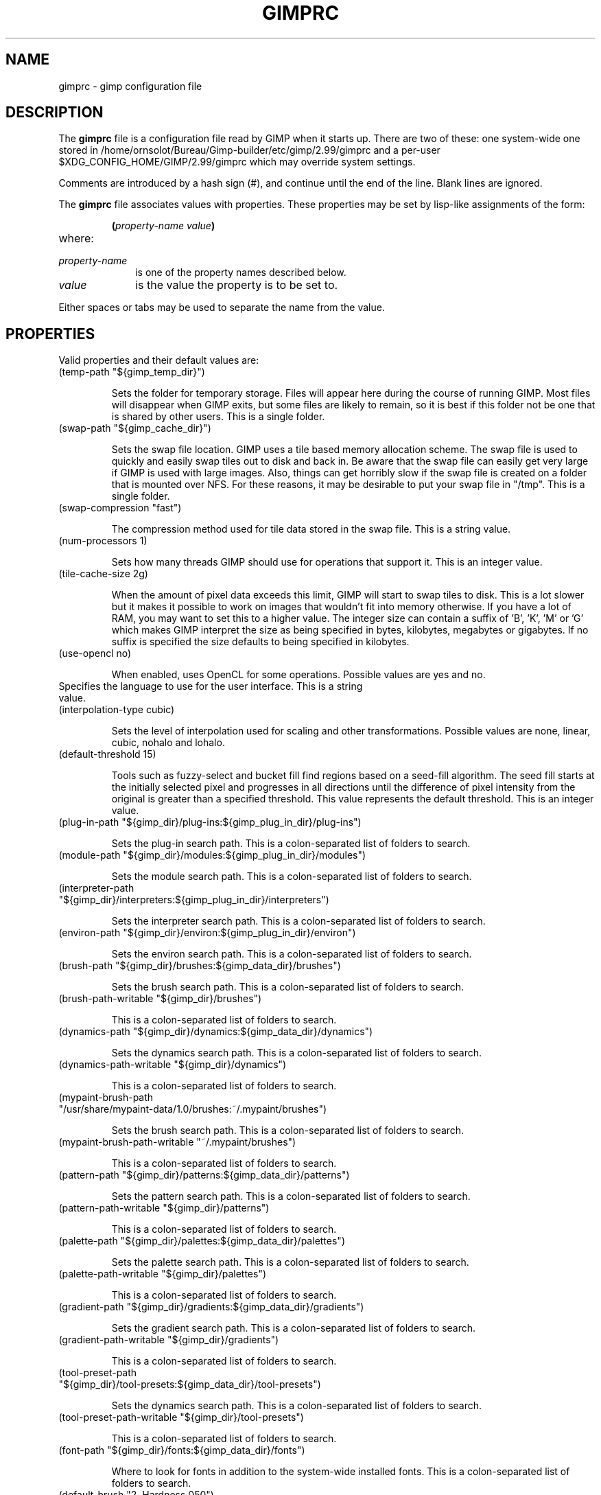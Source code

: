 .\" This man-page is auto-generated by gimp --dump-gimprc-manpage.

.TH GIMPRC 5 "Version 2.99.9" "GIMP Manual Pages"
.SH NAME
gimprc \- gimp configuration file
.SH DESCRIPTION
The
.B gimprc
file is a configuration file read by GIMP when it starts up.  There
are two of these: one system-wide one stored in
/home/ornsolot/Bureau/Gimp-builder/etc/gimp/2.99/gimprc and a per-user $XDG_CONFIG_HOME/GIMP/2.99/gimprc
which may override system settings.

Comments are introduced by a hash sign (#), and continue until the end
of the line.  Blank lines are ignored.

The
.B gimprc
file associates values with properties.  These properties may be set
by lisp-like assignments of the form:
.IP
\f3(\f2property\-name\ value\f3)\f1
.TP
where:
.TP 10
.I property\-name
is one of the property names described below.
.TP
.I value
is the value the property is to be set to.
.PP

Either spaces or tabs may be used to separate the name from the value.
.PP
.SH PROPERTIES
Valid properties and their default values are:

.TP
(temp-path "${gimp_temp_dir}")

Sets the folder for temporary storage. Files will appear here during the
course of running GIMP.  Most files will disappear when GIMP exits, but some
files are likely to remain, so it is best if this folder not be one that is
shared by other users.  This is a single folder.

.TP
(swap-path "${gimp_cache_dir}")

Sets the swap file location. GIMP uses a tile based memory allocation scheme.
The swap file is used to quickly and easily swap tiles out to disk and back
in. Be aware that the swap file can easily get very large if GIMP is used with
large images. Also, things can get horribly slow if the swap file is created
on a folder that is mounted over NFS.  For these reasons, it may be desirable
to put your swap file in "/tmp".  This is a single folder.

.TP
(swap-compression "fast")

The compression method used for tile data stored in the swap file.  This is a
string value.

.TP
(num-processors 1)

Sets how many threads GIMP should use for operations that support it.  This is
an integer value.

.TP
(tile-cache-size 2g)

When the amount of pixel data exceeds this limit, GIMP will start to swap
tiles to disk.  This is a lot slower but it makes it possible to work on
images that wouldn't fit into memory otherwise.  If you have a lot of RAM, you
may want to set this to a higher value.  The integer size can contain a suffix
of 'B', 'K', 'M' or 'G' which makes GIMP interpret the size as being specified
in bytes, kilobytes, megabytes or gigabytes. If no suffix is specified the
size defaults to being specified in kilobytes.

.TP
(use-opencl no)

When enabled, uses OpenCL for some operations.  Possible values are yes and
no.

.TP

Specifies the language to use for the user interface.  This is a string value.

.TP
(interpolation-type cubic)

Sets the level of interpolation used for scaling and other transformations. 
Possible values are none, linear, cubic, nohalo and lohalo.

.TP
(default-threshold 15)

Tools such as fuzzy-select and bucket fill find regions based on a seed-fill
algorithm.  The seed fill starts at the initially selected pixel and
progresses in all directions until the difference of pixel intensity from the
original is greater than a specified threshold. This value represents the
default threshold.  This is an integer value.

.TP
(plug-in-path "${gimp_dir}/plug-ins:${gimp_plug_in_dir}/plug-ins")

Sets the plug-in search path.  This is a colon-separated list of folders to
search.

.TP
(module-path "${gimp_dir}/modules:${gimp_plug_in_dir}/modules")

Sets the module search path.  This is a colon-separated list of folders to
search.

.TP
(interpreter-path "${gimp_dir}/interpreters:${gimp_plug_in_dir}/interpreters")

Sets the interpreter search path.  This is a colon-separated list of folders
to search.

.TP
(environ-path "${gimp_dir}/environ:${gimp_plug_in_dir}/environ")

Sets the environ search path.  This is a colon-separated list of folders to
search.

.TP
(brush-path "${gimp_dir}/brushes:${gimp_data_dir}/brushes")

Sets the brush search path.  This is a colon-separated list of folders to
search.

.TP
(brush-path-writable "${gimp_dir}/brushes")

This is a colon-separated list of folders to search.

.TP
(dynamics-path "${gimp_dir}/dynamics:${gimp_data_dir}/dynamics")

Sets the dynamics search path.  This is a colon-separated list of folders to
search.

.TP
(dynamics-path-writable "${gimp_dir}/dynamics")

This is a colon-separated list of folders to search.

.TP
(mypaint-brush-path "/usr/share/mypaint-data/1.0/brushes:~/.mypaint/brushes")

Sets the brush search path.  This is a colon-separated list of folders to
search.

.TP
(mypaint-brush-path-writable "~/.mypaint/brushes")

This is a colon-separated list of folders to search.

.TP
(pattern-path "${gimp_dir}/patterns:${gimp_data_dir}/patterns")

Sets the pattern search path.  This is a colon-separated list of folders to
search.

.TP
(pattern-path-writable "${gimp_dir}/patterns")

This is a colon-separated list of folders to search.

.TP
(palette-path "${gimp_dir}/palettes:${gimp_data_dir}/palettes")

Sets the palette search path.  This is a colon-separated list of folders to
search.

.TP
(palette-path-writable "${gimp_dir}/palettes")

This is a colon-separated list of folders to search.

.TP
(gradient-path "${gimp_dir}/gradients:${gimp_data_dir}/gradients")

Sets the gradient search path.  This is a colon-separated list of folders to
search.

.TP
(gradient-path-writable "${gimp_dir}/gradients")

This is a colon-separated list of folders to search.

.TP
(tool-preset-path "${gimp_dir}/tool-presets:${gimp_data_dir}/tool-presets")

Sets the dynamics search path.  This is a colon-separated list of folders to
search.

.TP
(tool-preset-path-writable "${gimp_dir}/tool-presets")

This is a colon-separated list of folders to search.

.TP
(font-path "${gimp_dir}/fonts:${gimp_data_dir}/fonts")

Where to look for fonts in addition to the system-wide installed fonts.  This
is a colon-separated list of folders to search.

.TP
(default-brush "2. Hardness 050")

Specify a default brush.  The brush is searched for in the specified brush
path.  This is a string value.

.TP
(default-dynamics "Pressure Size")

Specify a default dynamics.  The dynamics is searched for in the specified
dynamics path.  This is a string value.

.TP
(default-mypaint-brush "Fixme")

Specify a default MyPaint brush.  This is a string value.

.TP
(default-pattern "Pine")

Specify a default pattern.  This is a string value.

.TP
(default-palette "Default")

Specify a default palette.  This is a string value.

.TP
(default-gradient "FG to BG (RGB)")

Specify a default gradient.  This is a string value.

.TP
(default-tool-preset "Current Options")

Specify a default tool preset.  The tool preset is searched for in the
specified tool prests path.  This is a string value.

.TP
(default-font "Sans-serif")

Specify a default font.  This is a string value.

.TP
(global-brush yes)

When enabled, the selected brush will be used for all tools.  Possible values
are yes and no.

.TP
(global-dynamics yes)

When enabled, the selected dynamics will be used for all tools.  Possible
values are yes and no.

.TP
(global-pattern yes)

When enabled, the selected pattern will be used for all tools.  Possible
values are yes and no.

.TP
(global-palette yes)

When enabled, the selected palette will be used for all tools.  Possible
values are yes and no.

.TP
(global-gradient yes)

When enabled, the selected gradient will be used for all tools.  Possible
values are yes and no.

.TP
(global-font yes)

When enabled, the selected font will be used for all tools.  Possible values
are yes and no.

.TP
(default-image
    (width 2001)
    (height 1984)
    (unit pixels)
    (xresolution 300)
    (yresolution 300)
    (resolution-unit inches)
    (image-type rgb)
    (precision u8-non-linear)
    (color-profile NULL)
    (fill-type background)
    (comment "Created with GIMP"))

Sets the default image in the "File/New" dialog.  This is a parameter list.

.TP
(default-grid
    (style solid)
    (fgcolor (color-rgba 0 0 0 1))
    (bgcolor (color-rgba 1 1 1 1))
    (xspacing 10)
    (yspacing 10)
    (spacing-unit inches)
    (xoffset 0)
    (yoffset 0)
    (offset-unit inches))

Specify a default image grid.  This is a parameter list.

.TP
(undo-levels 5)

Sets the minimal number of operations that can be undone. More undo levels are
kept available until the undo-size limit is reached.  This is an integer
value.

.TP
(undo-size 1g)

Sets an upper limit to the memory that is used per image to keep operations on
the undo stack. Regardless of this setting, at least as many undo-levels as
configured can be undone.  The integer size can contain a suffix of 'B', 'K',
\&'M' or 'G' which makes GIMP interpret the size as being specified in bytes,
kilobytes, megabytes or gigabytes. If no suffix is specified the size defaults
to being specified in kilobytes.

.TP
(undo-preview-size large)

Sets the size of the previews in the Undo History.  Possible values are tiny,
extra-small, small, medium, large, extra-large, huge, enormous and gigantic.

.TP
(plug-in-history-size 10)

How many recently used filters and plug-ins to keep on the Filters menu.  This
is an integer value.

.TP
(pluginrc-path "${gimp_dir}/pluginrc")

Sets the pluginrc search path.  This is a single filename.

.TP
(layer-previews yes)

Sets whether GIMP should create previews of layers and channels. Previews in
the layers and channels dialog are nice to have but they can slow things down
when working with large images.  Possible values are yes and no.

.TP
(group-layer-previews yes)

Sets whether GIMP should create previews of layer groups. Layer group previews
are more expensive than ordinary layer previews.  Possible values are yes and
no.

.TP
(layer-preview-size medium)

Sets the preview size used for layers and channel previews in newly created
dialogs.  Possible values are tiny, extra-small, small, medium, large,
extra-large, huge, enormous and gigantic.

.TP
(thumbnail-size normal)

Sets the size of the thumbnail shown in the Open dialog.  Possible values are
none, normal and large.

.TP
(thumbnail-filesize-limit 4M)

The thumbnail in the Open dialog will be automatically updated if the file
being previewed is smaller than the size set here.  The integer size can
contain a suffix of 'B', 'K', 'M' or 'G' which makes GIMP interpret the size
as being specified in bytes, kilobytes, megabytes or gigabytes. If no suffix
is specified the size defaults to being specified in kilobytes.

.TP
(color-management
    (mode display)
    (display-profile-from-gdk no)
    (display-rendering-intent relative-colorimetric)
    (display-use-black-point-compensation yes)
    (display-optimize yes)
    (simulation-rendering-intent perceptual)
    (simulation-use-black-point-compensation no)
    (simulation-optimize yes)
    (simulation-gamut-check no)
    (out-of-gamut-color (color-rgb 1 0 1)))

Defines the color management behavior.  This is a parameter list.

.TP
(save-document-history yes)

Keep a permanent record of all opened and saved files in the Recent Documents
list.  Possible values are yes and no.

.TP
(quick-mask-color (color-rgba 1 0 0 0.5))

Sets the default quick mask color.  The color is specified in the form
(color-rgba red green blue alpha) with channel values as floats in the range
of 0.0 to 1.0.

.TP
(import-promote-float no)

Promote imported images to floating point precision. Does not apply to indexed
images.  Possible values are yes and no.

.TP
(import-promote-dither yes)

When promoting imported images to floating point precision, also add minimal
noise in order to distribute color values a bit.  Possible values are yes and
no.

.TP
(import-add-alpha no)

Add an alpha channel to all layers of imported images.  Possible values are
yes and no.

.TP
(import-raw-plug-in "")

Which plug-in to use for importing raw digital camera files.  This is a single
filename.

.TP
(export-file-type png)

Export file type used by default.  Possible values are png, jpg, ora, psd,
pdf, tif, bmp and webp.

.TP
(export-color-profile yes)

Export the image's color profile by default.  Possible values are yes and no.

.TP
(export-comment yes)

Export the image's comment by default.  Possible values are yes and no.

.TP
(export-thumbnail yes)

Export the image's thumbnail by default  Possible values are yes and no.

.TP
(export-metadata-exif yes)

Export Exif metadata by default.  Possible values are yes and no.

.TP
(export-metadata-xmp yes)

Export XMP metadata by default.  Possible values are yes and no.

.TP
(export-metadata-iptc yes)

Export IPTC metadata by default.  Possible values are yes and no.

.TP
(debug-policy warning)

Try generating debug data for bug reporting when appropriate.  Possible values
are warning, critical, fatal and never.

.TP
(check-updates yes)

Check for availability of GIMP updates through background internet queries. 
Possible values are yes and no.

.TP
(check-update-timestamp 0)

Timestamp of the last update check.  This is an integer value.

.TP
(last-release-timestamp 0)

The timestamp for the last known release date.  This is an integer value.

.TP

The last known release version of GIMP as queried from official website.  This
is a string value.

.TP
(last-revision 0)

The timestamp for the last known release date.  This is an integer value.

.TP

The last known release version of GIMP as queried from official website.  This
is a string value.

.TP
(transparency-size medium-checks)

Sets the size of the checkerboard used to display transparency.  Possible
values are small-checks, medium-checks and large-checks.

.TP
(transparency-type gray-checks)

Sets the manner in which transparency is displayed in images.  Possible values
are light-checks, gray-checks, dark-checks, white-only, gray-only and
black-only.

.TP
(snap-distance 8)

This is the distance in pixels where Guide and Grid snapping activates.  This
is an integer value.

.TP
(marching-ants-speed 200)

Speed of marching ants in the selection outline.  This value is in
milliseconds (less time indicates faster marching).  This is an integer value.

.TP
(resize-windows-on-zoom no)

When enabled, the image window will automatically resize itself when zooming
into and out of images. This setting only takes effect in multi-window mode. 
Possible values are yes and no.

.TP
(resize-windows-on-resize no)

When enabled, the image window will automatically resize itself whenever the
physical image size changes. This setting only takes effect in multi-window
mode.  Possible values are yes and no.

.TP
(default-show-all no)

Show full image content by default.  Possible values are yes and no.

.TP
(default-dot-for-dot yes)

When enabled, this will ensure that each pixel of an image gets mapped to a
pixel on the screen.  Possible values are yes and no.

.TP
(initial-zoom-to-fit yes)

When enabled, this will ensure that the full image is visible after a file is
opened, otherwise it will be displayed with a scale of 1:1.  Possible values
are yes and no.

.TP
(cursor-mode tool-crosshair)

Sets the type of mouse pointers to use.  Possible values are tool-icon,
tool-crosshair and crosshair.

.TP
(cursor-updating yes)

Context-dependent mouse pointers are helpful.  They are enabled by default. 
However, they require overhead that you may want to do without.  Possible
values are yes and no.

.TP
(show-brush-outline yes)

When enabled, all paint tools will show a preview of the current brush's
outline.  Possible values are yes and no.

.TP
(snap-brush-outline no)

When enabled, the brush outline will snap to individual dabs while painting. 
Possible values are yes and no.

.TP
(show-paint-tool-cursor yes)

When enabled, the mouse pointer will be shown over the image while using a
paint tool.  Possible values are yes and no.

.TP
(image-title-format "%D*%f-%p.%i (%t, %o, %L) %wx%h")

Sets the text to appear in image window titles.  This is a format string;
certain % character sequences are recognised and expanded as follows:
.br

.br
%%  literal percent sign
.br
%f  bare filename, or "Untitled"
.br
%F  full path to file, or "Untitled"
.br
%p  PDB image id
.br
%i  view instance number
.br
%t  image type (RGB, grayscale, indexed)
.br
%z  zoom factor as a percentage
.br
%s  source scale factor
.br
%d  destination scale factor
.br
%Dx expands to x if the image is dirty, the empty string otherwise
.br
%Cx expands to x if the image is clean, the empty string otherwise
.br
%B  expands to (modified) if the image is dirty, the empty string otherwise
.br
%A  expands to (clean) if the image is clean, the empty string otherwise
.br
%Nx expands to x if the image is export-dirty, the empty string otherwise
.br
%Ex expands to x if the image is export-clean, the empty string otherwise
.br
%l  the number of layers
.br
%L  the number of layers (long form)
.br
%m  memory used by the image
.br
%n  the name of the active layer/channel
.br
%P  the PDB id of the active layer/channel
.br
%w  image width in pixels
.br
%W  image width in real-world units
.br
%h  image height in pixels
.br
%H  image height in real-world units
.br
%M  the image size expressed in megapixels
.br
%u  unit symbol
.br
%U  unit abbreviation
.br
%x  the width of the active layer/channel in pixels
.br
%X  the width of the active layer/channel in real-world units
.br
%y  the height of the active layer/channel in pixels
.br
%Y  the height of the active layer/channel in real-world units
.br
%o  the name of the image's color profile
.br

.br

.TP
(image-status-format "%n (%m)")

Sets the text to appear in image window status bars.  This is a format string;
certain % character sequences are recognised and expanded as follows:
.br

.br
%%  literal percent sign
.br
%f  bare filename, or "Untitled"
.br
%F  full path to file, or "Untitled"
.br
%p  PDB image id
.br
%i  view instance number
.br
%t  image type (RGB, grayscale, indexed)
.br
%z  zoom factor as a percentage
.br
%s  source scale factor
.br
%d  destination scale factor
.br
%Dx expands to x if the image is dirty, the empty string otherwise
.br
%Cx expands to x if the image is clean, the empty string otherwise
.br
%B  expands to (modified) if the image is dirty, the empty string otherwise
.br
%A  expands to (clean) if the image is clean, the empty string otherwise
.br
%Nx expands to x if the image is export-dirty, the empty string otherwise
.br
%Ex expands to x if the image is export-clean, the empty string otherwise
.br
%l  the number of layers
.br
%L  the number of layers (long form)
.br
%m  memory used by the image
.br
%n  the name of the active layer/channel
.br
%P  the PDB id of the active layer/channel
.br
%w  image width in pixels
.br
%W  image width in real-world units
.br
%h  image height in pixels
.br
%H  image height in real-world units
.br
%M  the image size expressed in megapixels
.br
%u  unit symbol
.br
%U  unit abbreviation
.br
%x  the width of the active layer/channel in pixels
.br
%X  the width of the active layer/channel in real-world units
.br
%y  the height of the active layer/channel in pixels
.br
%Y  the height of the active layer/channel in real-world units
.br
%o  the name of the image's color profile
.br

.br

.TP
(monitor-xresolution 96)

Sets the monitor's horizontal resolution, in dots per inch.  If set to 0,
forces the X server to be queried for both horizontal and vertical resolution
information.  This is a float value.

.TP
(monitor-yresolution 96)

Sets the monitor's vertical resolution, in dots per inch.  If set to 0, forces
the X server to be queried for both horizontal and vertical resolution
information.  This is a float value.

.TP
(monitor-resolution-from-windowing-system yes)

When enabled, GIMP will use the monitor resolution from the windowing system. 
Possible values are yes and no.

.TP
(navigation-preview-size medium)

Sets the size of the navigation preview available in the lower right corner of
the image window.  Possible values are tiny, extra-small, small, medium,
large, extra-large, huge, enormous and gigantic.

.TP
(default-view
    (show-menubar yes)
    (show-statusbar yes)
    (show-rulers yes)
    (show-scrollbars yes)
    (show-selection yes)
    (show-layer-boundary yes)
    (show-canvas-boundary yes)
    (show-guides yes)
    (show-grid no)
    (show-sample-points yes)
    (snap-to-guides yes)
    (snap-to-grid no)
    (snap-to-canvas no)
    (snap-to-path no)
    (padding-mode default)
    (padding-color (color-rgb 1 1 1))
    (padding-in-show-all no))

Sets the default settings for the image view.  This is a parameter list.

.TP
(default-fullscreen-view
    (show-menubar yes)
    (show-statusbar yes)
    (show-rulers yes)
    (show-scrollbars yes)
    (show-selection yes)
    (show-layer-boundary yes)
    (show-canvas-boundary yes)
    (show-guides yes)
    (show-grid no)
    (show-sample-points yes)
    (snap-to-guides yes)
    (snap-to-grid no)
    (snap-to-canvas no)
    (snap-to-path no)
    (padding-mode default)
    (padding-color (color-rgb 1 1 1))
    (padding-in-show-all no))

Sets the default settings used when an image is viewed in fullscreen mode. 
This is a parameter list.

.TP
(activate-on-focus yes)

When enabled, an image will become the active image when its image window
receives the focus. This is useful for window managers using "click to focus".
 Possible values are yes and no.

.TP
(space-bar-action pan)

What to do when the space bar is pressed in the image window.  Possible values
are none, pan and move.

.TP
(zoom-quality high)

There's a tradeoff between speed and quality of the zoomed-out display. 
Possible values are low and high.

.TP
(use-event-history no)

Bugs in event history buffer are frequent so in case of cursor offset problems
turning it off helps.  Possible values are yes and no.

.TP
(edit-non-visible no)

When enabled, non-visible layers can be edited as normal.  Possible values are
yes and no.

.TP
(move-tool-changes-active no)

If enabled, the move tool sets the edited layer or path as active.  This used
to be the default behavior in older versions.  Possible values are yes and
no.

.TP
(filter-tool-max-recent 10)

How many recent settings to keep around in filter tools.  This is an integer
value.

.TP
(filter-tool-use-last-settings no)

Default to the last used settings in filter tools.  Possible values are yes
and no.

.TP
(filter-tool-show-color-options no)

Show advanced color options in filter tools.  Possible values are yes and no.

.TP
(trust-dirty-flag no)

When enabled, GIMP will not save an image if it has not been changed since it
was opened.  Possible values are yes and no.

.TP
(save-device-status yes)

Remember the current tool, pattern, color, and brush across GIMP sessions. 
Possible values are yes and no.

.TP
(devices-share-tool no)

When enabled, the same tool and tool options will be used for all input
devices. No tool switching will occur when the input device changes.  Possible
values are yes and no.

.TP
(save-session-info yes)

Save the positions and sizes of the main dialogs when GIMP exits.  Possible
values are yes and no.

.TP
(restore-session yes)

Let GIMP try to restore your last saved session on each startup.  Possible
values are yes and no.

.TP
(restore-monitor no)

When enabled, GIMP will try to restore windows on the monitor they were open
before.  When disabled, windows will appear on the currently used monitor. 
Possible values are yes and no.

.TP
(save-tool-options yes)

Save the tool options when GIMP exits.  Possible values are yes and no.

.TP
(can-change-accels no)

When enabled, you can change keyboard shortcuts for menu items by hitting a
key combination while the menu item is highlighted.  Possible values are yes
and no.

.TP
(save-accels yes)

Save changed keyboard shortcuts when GIMP exits.  Possible values are yes and
no.

.TP
(restore-accels yes)

Restore saved keyboard shortcuts on each GIMP startup.  Possible values are
yes and no.

.TP
(last-opened-size 10)

How many recently opened image filenames to keep on the File menu.  This is an
integer value.

.TP
(max-new-image-size 128M)

GIMP will warn the user if an attempt is made to create an image that would
take more memory than the size specified here.  The integer size can contain a
suffix of 'B', 'K', 'M' or 'G' which makes GIMP interpret the size as being
specified in bytes, kilobytes, megabytes or gigabytes. If no suffix is
specified the size defaults to being specified in kilobytes.

.TP
(toolbox-color-area yes)

Show the current foreground and background colors in the toolbox.  Possible
values are yes and no.

.TP
(toolbox-foo-area no)

Show the currently selected brush, pattern and gradient in the toolbox. 
Possible values are yes and no.

.TP
(toolbox-image-area no)

Show the currently active image in the toolbox.  Possible values are yes and
no.

.TP
(toolbox-wilber yes)

Show the GIMP mascot at the top of the toolbox.  Possible values are yes and
no.

.TP
(toolbox-groups yes)

Use a single toolbox button for grouped tools.  Possible values are yes and
no.

.TP
(theme-path "${gimp_dir}/themes:${gimp_data_dir}/themes")

Sets the theme search path.  This is a colon-separated list of folders to
search.

.TP
(theme "Default")

The name of the theme to use.  This is a string value.

.TP
(prefer-dark-theme yes)

The name of the theme to use.  Possible values are yes and no.

.TP
(icon-theme-path "${gimp_dir}/icons:${gimp_data_dir}/icons")

Sets the icon theme search path.  This is a colon-separated list of folders to
search.

.TP
(icon-theme "Symbolic")

The name of the icon theme to use.  This is a string value.

.TP
(prefer-symbolic-icons yes)

When enabled, symbolic icons will be preferred if available.  Possible values
are yes and no.

.TP
(use-help yes)

When enabled, pressing F1 will open the help browser.  Possible values are yes
and no.

.TP
(show-help-button yes)

When enabled, dialogs will show a help button that gives access to the related
help page.  Without this button, the help page can still be reached by
pressing F1.  Possible values are yes and no.

.TP
(help-locales "")

Specifies the language preferences used by the help system. This is a
colon-separated list of language identifiers with decreasing priority. If
empty, the language is taken from the user's locale setting.  This is a string
value.

.TP
(help-browser gimp)

Sets the browser used by the help system.  Possible values are gimp and
web-browser.

.TP
(action-history-size 100)

The maximum number of actions saved in history.  This is an integer value.

.TP
(user-manual-online no)

When enabled, the online user manual will be used by the help system.
Otherwise the locally installed copy is used.  Possible values are yes and no.

.TP
(user-manual-online-uri "https://docs.gimp.org/2.99")

The location of the online user manual. This is used if 'user-manual-online'
is enabled.  This is a string value.

.TP
(dock-window-hint utility)

The window type hint that is set on dock windows and the toolbox window. This
may affect the way your window manager decorates and handles these windows. 
Possible values are normal, utility and keep-above.

.TP
(cursor-handedness right)

Sets the handedness for cursor positioning.  Possible values are left and
right.

.TP
(playground-npd-tool no)

Enable the N-Point Deformation tool.  Possible values are yes and no.

.TP
(playground-seamless-clone-tool no)

Enable the Seamless Clone tool.  Possible values are yes and no.

.TP
(playground-paint-select-tool no)

Enable the Paint Select tool.  Possible values are yes and no.

.TP
(color-profile-policy ask)

What to do when opening a file with an embedded ICC color profile.  Possible values
are ask, keep, convert-builtin and convert-preferred.

.TP
(metadata-rotation-policy ask)

How to handle "Orientation" metadata when opening a file.  Possible values are
ask, keep and rotate.

.TP

Sets the default folder path for all color profile file dialogs.  This is a
single filename.

.TP
(image-convert-profile-intent relative-colorimetric)

Sets the default rendering intent for the 'Convert to Color Profile' dialog. 
Possible values are perceptual, relative-colorimetric, saturation and
absolute-colorimetric.

.TP
(image-convert-profile-black-point-compensation yes)

Sets the default 'Black Point Compensation' state for the 'Convert to Color
Profile' dialog.  Possible values are yes and no.

.TP
(image-convert-precision-layer-dither-method none)

Sets the default layer dithering method for the 'Convert Precision' dialog. 
Possible values are none, floyd-steinberg, bayer, random, random-covariant,
add, add-covariant, xor, xor-covariant, blue-noise and blue-noise-covariant.

.TP
(image-convert-precision-text-layer-dither-method none)

Sets the default text layer dithering method for the 'Convert Precision'
dialog.  Possible values are none, floyd-steinberg, bayer, random,
random-covariant, add, add-covariant, xor, xor-covariant, blue-noise and
blue-noise-covariant.

.TP
(image-convert-precision-channel-dither-method none)

Sets the default channel dithering method for the 'Convert Precision' dialog. 
Possible values are none, floyd-steinberg, bayer, random, random-covariant,
add, add-covariant, xor, xor-covariant, blue-noise and blue-noise-covariant.

.TP
(image-convert-indexed-palette-type generate)

Sets the default palette type for the 'Convert to Indexed' dialog.  Possible
values are generate, web, mono and custom.

.TP
(image-convert-indexed-max-colors 256)

Sets the default maximum number of colors for the 'Convert to Indexed' dialog.
 This is an integer value.

.TP
(image-convert-indexed-remove-duplicates yes)

Sets the default 'Remove duplicate colors' state for the 'Convert to Indexed'
dialog.  Possible values are yes and no.

.TP
(image-convert-indexed-dither-type none)

Sets the default dithering type for the 'Convert to Indexed' dialog.  Possible
values are none, fs, fs-lowbleed and fixed.

.TP
(image-convert-indexed-dither-alpha no)

Sets the default 'Dither alpha' state for the 'Convert to Indexed' dialog. 
Possible values are yes and no.

.TP
(image-convert-indexed-dither-text-layers no)

Sets the default 'Dither text layers' state for the 'Convert to Indexed'
dialog.  Possible values are yes and no.

.TP
(image-resize-fill-type transparent)

Sets the default fill type for the 'Canvas Size' dialog.  Possible values are
foreground, background, white, transparent and pattern.

.TP
(image-resize-layer-set none)

Sets the default set of layers to resize for the 'Canvas Size' dialog. 
Possible values are none, all, image-sized, visible and linked.

.TP
(image-resize-resize-text-layers no)

Sets the default 'Resize text layers' state for the 'Canvas Size' dialog. 
Possible values are yes and no.

.TP
(layer-new-name "Layer")

Sets the default layer name for the 'New Layer' dialog.  This is a string
value.

.TP
(layer-new-mode normal)

Sets the default mode for the 'New Layer' dialog.  Possible values are
normal-legacy, dissolve, behind-legacy, multiply-legacy, screen-legacy,
overlay-legacy, difference-legacy, addition-legacy, subtract-legacy,
darken-only-legacy, lighten-only-legacy, hsv-hue-legacy,
hsv-saturation-legacy, hsl-color-legacy, hsv-value-legacy, divide-legacy,
dodge-legacy, burn-legacy, hardlight-legacy, softlight-legacy,
grain-extract-legacy, grain-merge-legacy, color-erase-legacy, overlay,
lch-hue, lch-chroma, lch-color, lch-lightness, normal, behind, multiply,
screen, difference, addition, subtract, darken-only, lighten-only, hsv-hue,
hsv-saturation, hsl-color, hsv-value, divide, dodge, burn, hardlight,
softlight, grain-extract, grain-merge, vivid-light, pin-light, linear-light,
hard-mix, exclusion, linear-burn, luma-darken-only, luma-lighten-only,
luminance, color-erase, erase, merge, split, pass-through, replace and
anti-erase.

.TP
(layer-new-blend-space auto)

Sets the default blend space for the 'New Layer' dialog.  Possible values are
auto, rgb-linear, rgb-perceptual and lab.

.TP
(layer-new-composite-space auto)

Sets the default composite space for the 'New Layer' dialog.  Possible values
are auto, rgb-linear, rgb-perceptual and lab.

.TP
(layer-new-composite-mode auto)

Sets the default composite mode for the 'New Layer' dialog.  Possible values
are auto, union, clip-to-backdrop, clip-to-layer and intersection.

.TP
(layer-new-opacity 1)

Sets the default opacity for the 'New Layer' dialog.  This is a float value.

.TP
(layer-new-fill-type transparent)

Sets the default fill type for the 'New Layer' dialog.  Possible values are
foreground, background, white, transparent and pattern.

.TP
(layer-resize-fill-type transparent)

Sets the default fill type for the 'Layer Boundary Size' dialog.  Possible
values are foreground, background, white, transparent and pattern.

.TP
(layer-add-mask-type white)

Sets the default mask for the 'Add Layer Mask' dialog.  Possible values are
white, black, alpha, alpha-transfer, selection, copy and channel.

.TP
(layer-add-mask-invert no)

Sets the default 'invert mask' state for the 'Add Layer Mask' dialog. 
Possible values are yes and no.

.TP
(layer-merge-type expand-as-necessary)

Sets the default merge type for the 'Merge Visible Layers' dialog.  Possible
values are expand-as-necessary, clip-to-image, clip-to-bottom-layer and
flatten-image.

.TP
(layer-merge-active-group-only yes)

Sets the default 'Active group only' for the 'Merge Visible Layers' dialog. 
Possible values are yes and no.

.TP
(layer-merge-discard-invisible no)

Sets the default 'Discard invisible' for the 'Merge Visible Layers' dialog. 
Possible values are yes and no.

.TP
(channel-new-name "Channel")

Sets the default channel name for the 'New Channel' dialog.  This is a string
value.

.TP
(channel-new-color (color-rgba 0 0 0 0.5))

Sets the default color and opacity for the 'New Channel' dialog.  The color is
specified in the form (color-rgba red green blue alpha) with channel values as
floats in the range of 0.0 to 1.0.

.TP
(path-new-name "Path")

Sets the default path name for the 'New Path' dialog.  This is a string value.

.TP

Sets the default folder path for the 'Export Path' dialog.  This is a single
filename.

.TP
(path-export-active-only yes)

Sets the default 'Export the active path' state for the 'Export Path' dialog. 
Possible values are yes and no.

.TP

Sets the default folder path for the 'Import Path' dialog.  This is a single
filename.

.TP
(path-import-merge no)

Sets the default 'Merge imported paths' state for the 'Import Path' dialog. 
Possible values are yes and no.

.TP
(path-import-scale no)

Sets the default 'Scale imported paths to fit size' state for the 'Import
Path' dialog.  Possible values are yes and no.

.TP
(selection-feather-radius 5)

Sets the default feather radius for the 'Feather Selection' dialog.  This is a
float value.

.TP
(selection-feather-edge-lock yes)

Sets the default 'Selected areas continue outside the image' setting for the
\&'Feather Selection' dialog.  Possible values are yes and no.

.TP
(selection-grow-radius 1)

Sets the default grow radius for the 'Grow Selection' dialog.  This is a float
value.

.TP
(selection-shrink-radius 1)

Sets the default shrink radius for the 'Shrink Selection' dialog.  This is a
float value.

.TP
(selection-shrink-edge-lock no)

Sets the default 'Selected areas continue outside the image' setting for the
\&'Shrink Selection' dialog.  Possible values are yes and no.

.TP
(selection-border-radius 5)

Sets the default border radius for the 'Border Selection' dialog.  This is a
float value.

.TP
(selection-border-style smooth)

Sets the default border style for the 'Border Selection' dialog.  Possible
values are hard, smooth and feathered.

.TP
(selection-border-edge-lock no)

Sets the default 'Selected areas continue outside the image' setting for the
\&'Border Selection' dialog.  Possible values are yes and no.

.TP
(fill-options
    (style solid)
    (antialias yes)
    (feather no)
    (feather-radius 10))

The default fill options for the fill dialogs.  This is a parameter list.

.TP
(stroke-options
    (style solid)
    (antialias yes)
    (feather no)
    (feather-radius 10)
    (method line)
    (width 6)
    (unit pixels)
    (cap-style butt)
    (join-style miter)
    (miter-limit 10)
    (dash-offset 0)
    (dash-info 0)
    (emulate-brush-dynamics no))

The default stroke options for the stroke dialogs.  This is a parameter list.

.TP
(fractalexplorer-path "${gimp_dir}/fractalexplorer:${gimp_data_dir}/fractalexplorer")

Where to search for fractals used by the Fractal Explorer plug-in.  This is a
colon-separated list of folders to search.

.TP
(gfig-path "${gimp_dir}/gfig:${gimp_data_dir}/gfig")

Where to search for Gfig figures used by the Gfig plug-in.  This is a
colon-separated list of folders to search.

.TP
(gflare-path "${gimp_dir}/gflare:${gimp_data_dir}/gflare")

Where to search for gflares used by the GFlare plug-in.  This is a
colon-separated list of folders to search.

.TP
(gimpressionist-path "${gimp_dir}/gimpressionist:${gimp_data_dir}/gimpressionist")

Where to search for data used by the Gimpressionist plug-in.  This is a
colon-separated list of folders to search.

.TP
(script-fu-path "${gimp_dir}/scripts:${gimp_data_dir}/scripts")

This path will be searched for scripts when the Script-Fu plug-in is run. 
This is a colon-separated list of folders to search.

.PP
.SH PATH EXPANSION
Strings of type PATH are expanded in a manner similar to
.BR bash (1).
Specifically: tilde (~) is expanded to the user's home directory. Note that
the bash feature of being able to refer to other user's home directories
by writing ~userid/ is not valid in this file.

${variable} is expanded to the current value of an environment variable.
There are a few variables that are pre-defined:
.TP
.I gimp_dir
The personal gimp directory which is set to the value of the environment
variable GIMP3_DIRECTORY or to $XDG_CONFIG_HOME/GIMP/2.99.
.TP
.I gimp_data_dir
Base for paths to shareable data, which is set to the value of the
environment variable GIMP3_DATADIR or to the compiled-in default value
/home/ornsolot/Bureau/Gimp-builder/share/gimp/2.99.
.TP
.I gimp_plug_in_dir
Base to paths for architecture-specific plug-ins and modules, which is set
to the value of the environment variable GIMP3_PLUGINDIR or to the
compiled-in default value /home/ornsolot/Bureau/Gimp-builder/lib/x86_64-linux-gnu/gimp/2.99.
.TP
.I gimp_sysconf_dir
Path to configuration files, which is set to the value of the environment
variable GIMP3_SYSCONFDIR or to the compiled-in default value 
/home/ornsolot/Bureau/Gimp-builder/etc/gimp/2.99.
.TP
.I gimp_cache_dir
Path to cached files, which is set to the value of the environment
variable GIMP3_CACHEDIR or to the system default for per-user cached files.
.TP
.I gimp_temp_dir
Path to temporary files, which is set to the value of the environment
variable GIMP3_TEMPDIR or to the system default for temporary files.

.SH FILES
.TP
.I /home/ornsolot/Bureau/Gimp-builder/etc/gimp/2.99/gimprc
System-wide configuration file
.TP
.I $XDG_CONFIG_HOME/GIMP/2.99/gimprc
Per-user configuration file

.SH "SEE ALSO"
.BR gimp (1)
